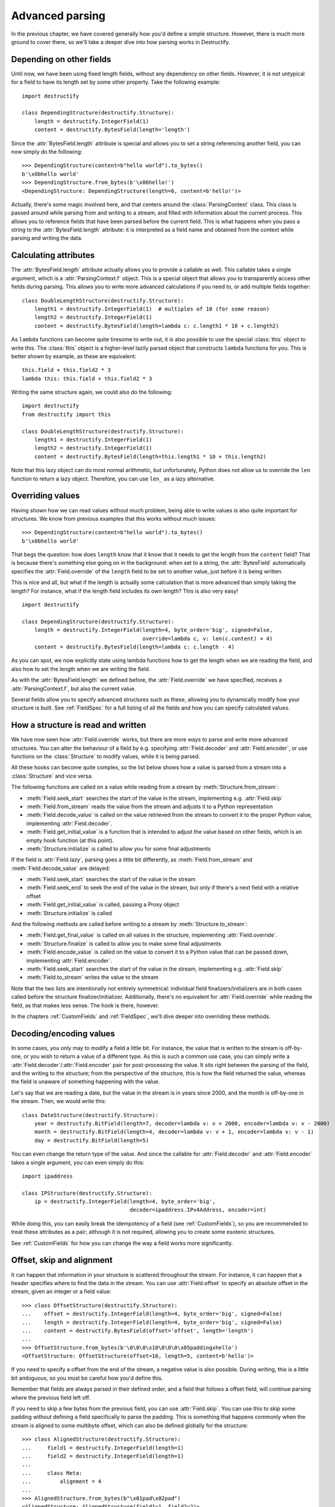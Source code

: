 ================
Advanced parsing
================
.. module:: destructify

In the previous chapter, we have covered generally how you'd define a simple structure.
However, there is much more ground to cover there, so we'll take a deeper dive into how parsing works in Destructify.

Depending on other fields
=========================
Until now, we have been using fixed length fields, without any dependency on other fields. However, it is not untypical
for a field to have its length set by some other property. Take the following example::

    import destructify

    class DependingStructure(destructify.Structure):
        length = destructify.IntegerField(1)
        content = destructify.BytesField(length='length')

Since the :attr:`BytesField.length` attribute is special and allows you to set a string referencing another field,
you can now simply do the following::

    >>> DependingStructure(content=b"hello world").to_bytes()
    b'\x0bhello world'
    >>> DependingStructure.from_bytes(b'\x06hello!')
    <DependingStructure: DependingStructure(length=6, content=b'hello!')>

Actually, there's some magic involved here, and that centers around the :class:`ParsingContext` class. This class is
passed around while parsing from and writing to a stream, and filled with information about the current process. This
allows you to reference fields that have been parsed before the current field. This is what happens when you pass a
string to the :attr:`BytesField.length` attribute: it is interpreted as a field name and obtained from the context
while parsing and writing the data.

Calculating attributes
======================
The :attr:`BytesField.length` attribute actually allows you to provide a callable as well. This callable takes a single
argument, which is a :attr:`ParsingContext.f` object. This is a special object that allows you to transparently access
other fields during parsing. This allows you to write more advanced calculations if you need to, or add multiple fields
together::

    class DoubleLengthStructure(destructify.Structure):
        length1 = destructify.IntegerField(1)  # multiples of 10 (for some reason)
        length2 = destructify.IntegerField(1)
        content = destructify.BytesField(length=lambda c: c.length1 * 10 + c.length2)

.. class:: this

As ``lambda`` functions can become quite tiresome to write out, it is also possible to use the special :class:`this`
object to write this. The :class:`this` object is a higher-level lazily parsed object that constructs ``lambda``
functions for you. This is better shown by example, as these are equivalent::

    this.field + this.field2 * 3
    lambda this: this.field + this.field2 * 3

Writing the same structure again, we could also do the following::

    import destructify
    from destructify import this

    class DoubleLengthStructure(destructify.Structure):
        length1 = destructify.IntegerField(1)
        length2 = destructify.IntegerField(1)
        content = destructify.BytesField(length=this.length1 * 10 + this.length2)

Note that this lazy object can do most normal arithmetic, but unfortunately, Python does not allow us to override the
``len`` function to return a lazy object. Therefore, you can use ``len_`` as a lazy alternative.

Overriding values
=================
Having shown how we can read values without much problem, being able to write values is also quite important for
structures. We know from previous examples that this works without much issues::

    >>> DependingStructure(content=b"hello world").to_bytes()
    b'\x0bhello world'

That begs the question: how does ``length`` know that it know that it needs to get the length from the ``content``
field? That is because there's something else going on in the background: when set to a string, the :attr:`BytesField`
automatically specifies the :attr:`Field.override` of the ``length`` field to be set to another value, just before it
is being written.

This is nice and all, but what if the length is actually some calculation that is more advanced than simply taking the
length? For instance, what if the length field includes its own length? This is also very easy! ::

    import destructify

    class DependingStructure(destructify.Structure):
        length = destructify.IntegerField(length=4, byte_order='big', signed=False,
                                          override=lambda c, v: len(c.content) + 4)
        content = destructify.BytesField(length=lambda c: c.length - 4)

As you can spot, we now explicitly state using lambda functions how to get the length when we are reading the field,
and also how to set the length when we are writing the field.

As with the :attr:`BytesField.length` we defined before, the :attr:`Field.override` we have specified, receives a
:attr:`ParsingContext.f`, but also the current value.

Several fields allow you to specify advanced structures such as these, allowing you to dynamically modify how your
structure is built. See :ref:`FieldSpec` for a full listing of all the fields and how you can specify calculated
values.

.. _ValueParsing:

How a structure is read and written
===================================
We have now seen how :attr:`Field.override` works, but there are more ways to parse and write more advanced structures.
You can alter the behaviour of a field by e.g. specifying :attr:`Field.decoder` and :attr:`Field.encoder`, or use
functions on the :class:`Structure` to modify values, while it is being parsed.

All these hooks can become quite complex, so the list below shows how a value is parsed from a stream into a
:class:`Structure` and vice versa.

The following functions are called on a value while reading from a stream by :meth:`Structure.from_stream`:

* :meth:`Field.seek_start` searches the start of the value in the stream, implementing e.g. :attr:`Field.skip`
* :meth:`Field.from_stream` reads the value from the stream and adjusts it to a Python representation
* :meth:`Field.decode_value` is called on the value retrieved from the stream to convert it to the proper Python value,
  implementing :attr:`Field.decoder`.
* :meth:`Field.get_initial_value` is a function that is intended to adjust the value based on other fields, which is an
  empty hook function (at this point).
* :meth:`Structure.initialize` is called to allow you for some final adjustments

If the field is :attr:`Field.lazy`, parsing goes a little bit differently, as :meth:`Field.from_stream` and
:meth:`Field.decode_value` are delayed:

* :meth:`Field.seek_start` searches the start of the value in the stream
* :meth:`Field.seek_end` to seek the end of the value in the stream, but only if there's a next field with a
  relative offset
* :meth:`Field.get_initial_value` is called, passing a Proxy object
* :meth:`Structure.initialize` is called

And the following methods are called before writing to a stream by :meth:`Structure.to_stream`:

* :meth:`Field.get_final_value` is called on all values in the structure, implementing :attr:`Field.override`.
* :meth:`Structure.finalize` is called to allow you to make some final adjustments
* :meth:`Field.encode_value` is called on the value to convert it to a Python value that can be passed down,
  implementing :attr:`Field.encoder`.
* :meth:`Field.seek_start` searches the start of the value in the stream, implementing e.g. :attr:`Field.skip`
* :meth:`Field.to_stream` writes the value to the stream

Note that the two lists are intentionally not entirely symmetrical: individual field finalizers/initializers are in both
cases called before the structure finalizer/initializer. Additionally, there's no equivalent for :attr:`Field.override`
while reading the field, as that makes less sense. The hook is there, however.

In the chapters :ref:`CustomFields` and :ref:`FieldSpec`, we'll dive deeper into overriding these methods.

.. _DecodingEncoding:

Decoding/encoding values
========================
In some cases, you only may to modify a field a little bit. For instance, the value that is written to the stream is
off-by-one, or you wish to return a value of a different type. As this is such a common use case, you can simply write
a :attr:`Field.decoder`/:attr:`Field.encoder` pair for post-processing the value. It sits right between the parsing of
the field, and the writing to the structure; from the perspective of the structure, this is how the field returned the
value, whereas the field is unaware of something happening with the value.

Let's say that we are reading a date, but the value in the stream is in years since 2000, and the month is off-by-one
in the stream. Then, we would write this::

    class DateStructure(destructify.Structure):
        year = destructify.BitField(length=7, decoder=lambda v: v + 2000, encoder=lambda v: v - 2000)
        month = destructify.BitField(length=4, decoder=lambda v: v + 1, encoder=lambda v: v - 1)
        day = destructify.BitField(length=5)

You can even change the return type of the value. And since the callable for :attr:`Field.decoder` and
:attr:`Field.encoder` takes a single argument, you can even simply do this::

    import ipaddress

    class IPStructure(destructify.Structure):
        ip = destructify.IntegerField(length=4, byte_order='big',
                                      decoder=ipaddress.IPv4Address, encoder=int)

While doing this, you can easily break the idempotency of a field (see :ref:`CustomFields`),
so you are recommended to treat these attributes as
a pair; although it is not required, allowing you to create some esoteric structures.

See :ref:`CustomFields` for how you can change the way a field works more significantly.

Offset, skip and alignment
==========================
It can happen that information in your structure is scattered throughout the stream. For instance, it can happen that
a header specifies where to find the data in the stream. You can use :attr:`Field.offset` to specify an absolute offset
in the stream, given an integer or a field value::

    >>> class OffsetStructure(destructify.Structure):
    ...    offset = destructify.IntegerField(length=4, byte_order='big', signed=False)
    ...    length = destructify.IntegerField(length=4, byte_order='big', signed=False)
    ...    content = destructify.BytesField(offset='offset', length='length')
    ...
    >>> OffsetStructure.from_bytes(b'\0\0\0\x10\0\0\0\x05paddingxhello')
    <OffsetStructure: OffsetStructure(offset=16, length=5, content=b'hello')>

If you need to specify a offset from the end of the stream, a negative value is also possible. During writing, this is
a little bit ambiguous, so you must be careful how you'd define this.

Remember that fields are always parsed in their defined order, and a field that follows a offset field, will continue
parsing where the previous field left off.

If you need to skip a few bytes from the previous field, you can use :attr:`Field.skip`. You can use this to skip some
padding without defining a field specifically to parse the padding. This is something that happens commonly when the
stream is aligned to some multibyte offset, which can also be defined globally for the structure::

    >>> class AlignedStructure(destructify.Structure):
    ...     field1 = destructify.IntegerField(length=1)
    ...     field2 = destructify.IntegerField(length=1)
    ...
    ...     class Meta:
    ...         alignment = 4
    ...
    >>> AlignedStructure.from_bytes(b"\x01pad\x02pad")
    <AlignedStructure: AlignedStructure(field1=1, field2=2)>

Lazily parsing fields
=====================
It can happen that you have a structure that reads huge chunks of data from the stream, but you don't want to keep all
of this in memory while you are parsing from the stream. You can make fields lazy to defer their parsing
to a later point in time.

To support this, Destructify uses a Proxy object, that is returned by the parser instead of
the actual resulting value. This Proxy object can be used as you'd normally use the value, but it is only resolved from
the stream as soon as it is actually required. For instance::

    >>> class LazyStructure(destructify.Structure):
    ...    huge_content = destructify.BytesField(length=200, lazy=True)
    ...
    >>> l = LazyStructure.from_bytes(b"a"*200)
    >>> type(l.huge_content)
    <class 'Proxy'>
    >>> print(l.huge_content)
    b'aaaa...aaaa'

We can even show you that we only read once from the stream::

    >>> class PrintIO(io.BytesIO):
    ...     def read(self, size=-1):
    ...         print("Reading {} bytes from offset {}".format(size, self.tell()))
    ...         return super().read(size)
    ...
    >>> l = LazyStructure.from_stream(PrintIO(b"a"*200))[0]
    >>> print(l.huge_content)
    Reading 200 bytes from offset 0
    b'aaaa...aaaa'
    >>> print(l.huge_content)
    b'aaaa...aaaa'

Not all fields can be parsed lazily. For instance, a NULL-terminated :class:`BytesField` must be parsed in its entirety
before it knows its length. We need to know the field length if the field is followed by another field, so we must then
still parse the field. In this case, the laziness of the field is ignored. To show this in action, see this example::

    >>> class LazyLazyStructure(destructify.Structure):
    ...    field1 = destructify.BytesField(terminator=b'\0', lazy=True)
    ...    field2 = destructify.BytesField(terminator=b'\0', lazy=True)
    ...
    >>> s = LazyLazyStructure.from_bytes(b"a\0b\0")
    >>> type(s.field1), type(s.field2)
    (<class 'bytes'>, <class 'Proxy'>)

Since the length of ``field1`` is required for parsing ``field2``, we parse it regardless of the request to lazily parse
it.

Combining offset with lazy
==========================
There is some important synergy between fields that have a offset set to an integer (i.e. do no depend on another field)
and are lazy: this allows the field to be referenced during parsing, even if it is defined out-of-order::

    >>> class SynergyStructure(destructify.Structure):
    ...    content = destructify.BytesField(length='length')
    ...    length = destructify.IntegerField(length=1, offset=-1, lazy=True)
    ...
    >>> SynergyStructure.from_bytes(b"blahblah\x04")
    <SynergyStructure: SynergyStructure(content=b'blah', length=4)>

This works because all lazy fields with lazy offsets are pre-populated in the parsing structure, making them being able
to be referenced during parsing. In this example, the ``length`` field is referenced, therefore parsed and returned
immediately and not through a Proxy object.

This is mostly to allow you to specify a structure that is more logical, though this structure would parse the same
data::

    class LessSynergyStructure(destructify.Structure):
        length = destructify.IntegerField(length=1, offset=-1)
        content = destructify.BytesField(length='length', offset=0)
